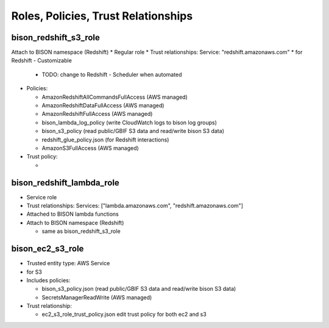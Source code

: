 Roles, Policies, Trust Relationships
=========================================

.. _bison_redshift_s3_role:

bison_redshift_s3_role
------------------------------

Attach to BISON namespace (Redshift)
* Regular role
* Trust relationships: Service: "redshift.amazonaws.com"
* for Redshift - Customizable

  * TODO: change to Redshift - Scheduler when automated

* Policies:

  * AmazonRedshiftAllCommandsFullAccess (AWS managed)
  * AmazonRedshiftDataFullAccess (AWS managed)
  * AmazonRedshiftFullAccess (AWS managed)
  * bison_lambda_log_policy (write CloudWatch logs to bison log groups)
  * bison_s3_policy (read public/GBIF S3 data and read/write bison S3 data)
  * redshift_glue_policy.json (for Redshift interactions)

  * AmazonS3FullAccess (AWS managed)

* Trust policy:

  *

bison_redshift_lambda_role
------------------------

* Service role
* Trust relationships: Services: ["lambda.amazonaws.com", "redshift.amazonaws.com"]
* Attached to BISON lambda functions
* Attach to BISON namespace (Redshift)

  * same as bison_redshift_s3_role

.. _bison_ec2_s3_role:

bison_ec2_s3_role
------------------------------

* Trusted entity type: AWS Service
* for S3
* Includes policies:

  * bison_s3_policy.json (read public/GBIF S3 data and read/write bison S3 data)
  * SecretsManagerReadWrite (AWS managed)

* Trust relationship:

  * ec2_s3_role_trust_policy.json edit trust policy for both ec2 and s3


